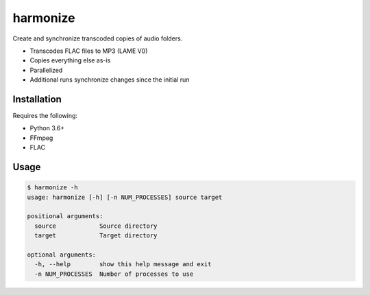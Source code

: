 harmonize
=========

Create and synchronize transcoded copies of audio folders.

* Transcodes FLAC files to MP3 (LAME V0)
* Copies everything else as-is
* Parallelized
* Additional runs synchronize changes since the initial run


Installation
------------

Requires the following:

* Python 3.6+
* FFmpeg
* FLAC


Usage
-----

.. code:: shell

    $ harmonize -h
    usage: harmonize [-h] [-n NUM_PROCESSES] source target

    positional arguments:
      source            Source directory
      target            Target directory

    optional arguments:
      -h, --help        show this help message and exit
      -n NUM_PROCESSES  Number of processes to use


.. _PyPI: https://pypi.org/pypi/harmonize
.. _mp3fs: https://khenriks.github.io/mp3fs/
.. _rsync: https://rsync.samba.org/
